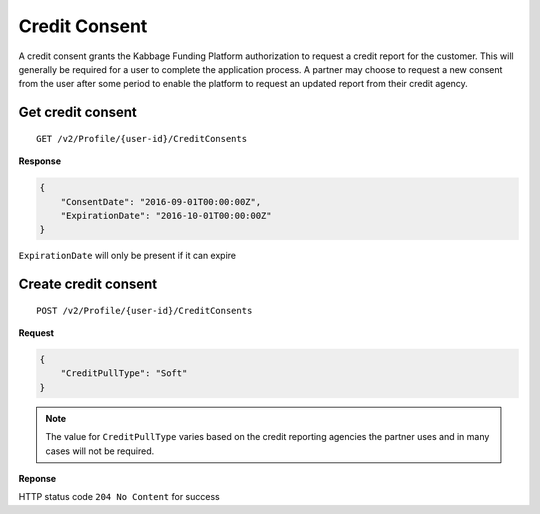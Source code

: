 Credit Consent
==============

A credit consent grants the Kabbage Funding Platform authorization to request a
credit report for the customer. This will generally be required for a user to
complete the application process. A partner may choose to request a new consent
from the user after some period to enable the platform to request an updated
report from their credit agency.

Get credit consent
--------------------------------

::

    GET /v2/Profile/{user-id}/CreditConsents

**Response**

.. code:: json

    {
        "ConsentDate": "2016-09-01T00:00:00Z",
        "ExpirationDate": "2016-10-01T00:00:00Z"
    }

``ExpirationDate`` will only be present if it can expire


Create credit consent
---------------------

::

    POST /v2/Profile/{user-id}/CreditConsents

**Request**

.. code:: json

    {
        "CreditPullType": "Soft"
    }

.. note:: The value for ``CreditPullType`` varies based on the credit reporting
  agencies the partner uses and in many cases will not be required.

**Reponse**

HTTP status code ``204 No Content`` for success
